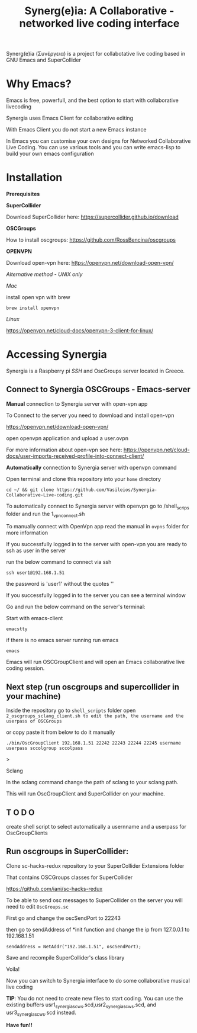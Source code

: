 #+TITLE: Synerg(e)ia: A Collaborative - networked live coding interface

Synerg(e)ia (Συνέργεια) is a project for collabotative live coding based in GNU Emacs and SuperCollider

* Why Emacs?

Emacs is free, powerfull, and the best option to start with collaborative livecoding

Synergia uses Emacs Client for collaborative editing

With Emacs Client you do not start a new Emacs instance

In Emacs you can customise your own designs for Networked Collaborative Live
Coding. You can use various tools and you can write emacs-lisp to build your own emacs configuration

* Installation

*Prerequisites*

*SuperCollider*

Download SuperCollider here: https://supercollider.github.io/download

*OSCGroups*

How to install oscgroups: https://github.com/RossBencina/oscgroups

*OPENVPN*

Download open-vpn here: https://openvpn.net/download-open-vpn/

/Alternative method - UNIX only/

/Mac/

install open vpn with brew

#+begin_src
brew install openvpn
#+end_src

/Linux/

https://openvpn.net/cloud-docs/openvpn-3-client-for-linux/

* Accessing Synergia

Synergia is a Raspberry pi /SSH/ and OscGroups server located in Greece.

** Connect to Synergia OSCGroups - Emacs-server

*Manual* connection to Synergia server with open-vpn app

To Connect to the server you need to download and install open-vpn

https://openvpn.net/download-open-vpn/

open openvpn application and upload a user.ovpn

For more information about open-vpn see here: https://openvpn.net/cloud-docs/user-imports-received-profile-into-connect-client/

*Automatically* connection to Synergia server with openvpn command

Open terminal and clone this repository into your =home= directory

#+begin_src
cd ~/ && git clone https://github.com/Vasileios/Synergia-Collaborative-Live-coding.git
#+end_src

To automatically connect to Synergia server with openvpn go to /shell_scrips
folder and run the 1_vpn_connect.sh

To manually connect with OpenVpn app read the manual in =ovpns= folder for more information

If you successfully logged in to the server with open-vpn you are ready to ssh as user in the server

run the below command to connect via ssh

#+begin_src
ssh user1@192.168.1.51
#+end_src

the password is 'user1' without the quotes ''

If you successfully logged in to the server you can see a terminal window

Go and run the below command on the server's terminal:

Start with emacs-client

#+begin_src
emacstty
#+end_src

if there is no emacs server running run emacs

#+begin_src
emacs
#+end_src

Emacs will run OSCGroupClient and will open an Emacs collaborative live coding session.

** Next step (run oscgroups and supercollider in your machine)

Inside the repository go to =shell_scripts= folder open
=2_oscgroups_sclang_client.sh to edit the path, the username and the userpass of OSCGroups=

or copy paste it from below to do it manually

#+begin_src
./bin/OscGroupClient 192.168.1.51 22242 22243 22244 22245 username userpass sccolgroup sccolpass
#+end_src>

Sclang

In the sclang command change the path of sclang to your sclang path.

This will run
OscGroupClient and SuperCollider on your
machine.

** T O D O

create shell script to select automatically a usernname and a userpass for OscGroupClients

** Run oscgroups in SuperCollider:

Clone sc-hacks-redux repository to your SuperCollider Extensions folder

That contains OSCGroups classes for SuperCollider

https://github.com/iani/sc-hacks-redux

To be able to send osc messages to SuperCollider on the server you will need to edit =OscGroups.sc=

First go and change the oscSendPort to 22243

then go to sendAddress of *init function and change the ip from 127.0.0.1 to 192.168.1.51

#+begin_src
sendAddress = NetAddr("192.168.1.51", oscSendPort);
#+end_src

Save and recompile SuperCollider's class library

Voila!

Now you can switch to Synergia interface to do some collaborative musical live coding

*TIP*: You do not need to create new files to start coding. You can use
the existing buffers usr1_synergia_scws.scd,usr2_synergia_scws.scd, and usr3_synergia_scws.scd instead.

*Have fun!!*
